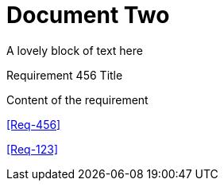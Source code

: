 = Document Two

A lovely block of text here


.Requirement 456 Title
[req,id=456,version=1]
--
Content of the requirement
--


<<Req-456>>

<<Req-123>>

